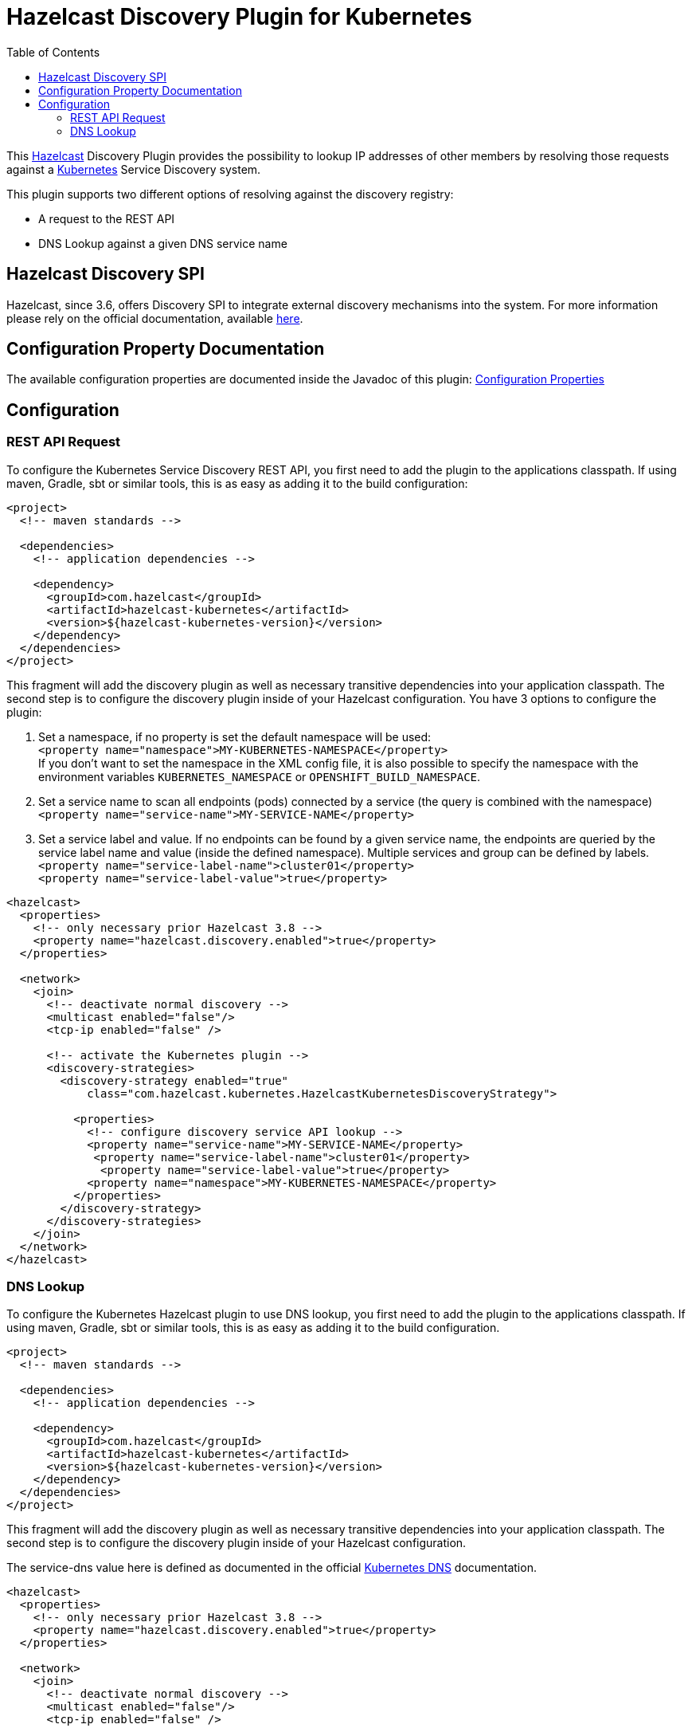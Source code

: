 = Hazelcast Discovery Plugin for Kubernetes
// Settings:
:compat-mode!:
:idseparator: -
// Aliases:
:project-name: hazelcast-kubernetes-discovery README
:project-handle: hazelcast-kubernetes-discovery-readme
:toc:

This link:https://hazelcast.org/[Hazelcast] Discovery Plugin provides the possibility to lookup IP addresses of other members
by resolving those requests against a link:http://kubernetes.io/[Kubernetes] Service Discovery system.

This plugin supports two different options of resolving against the discovery registry:

 - A request to the REST API
 - DNS Lookup against a given DNS service name

== Hazelcast Discovery SPI

Hazelcast, since 3.6, offers Discovery SPI to integrate external discovery mechanisms into the system. For more
information please rely on the official documentation, available
link:http://docs.hazelcast.org/docs/latest/manual/html-single/index.html#discovery-spi[here].

== Configuration Property Documentation

The available configuration properties are documented inside the Javadoc of this plugin:
link:http://hazelcast.github.io/hazelcast-kubernetes/com/hazelcast/kubernetes/KubernetesProperties.html#field_summary[Configuration Properties]

== Configuration

=== REST API Request

To configure the Kubernetes Service Discovery REST API, you first need to add the plugin to the applications classpath. If using
maven, Gradle, sbt or similar tools, this is as easy as adding it to the build configuration:

[source,xml]
----
<project>
  <!-- maven standards -->

  <dependencies>
    <!-- application dependencies -->

    <dependency>
      <groupId>com.hazelcast</groupId>
      <artifactId>hazelcast-kubernetes</artifactId>
      <version>${hazelcast-kubernetes-version}</version>
    </dependency>
  </dependencies>
</project>
----

This fragment will add the discovery plugin as well as necessary transitive dependencies into your application classpath. The second step is to configure the discovery plugin inside of your Hazelcast configuration. You have 3 options to configure the plugin:

1. Set a namespace, if no property is set the default namespace will be used: +
`<property name="namespace">MY-KUBERNETES-NAMESPACE</property>` +
If you don't want to set the namespace in the XML config file, it is also possible to specify the namespace with the environment variables `KUBERNETES_NAMESPACE` or `OPENSHIFT_BUILD_NAMESPACE`.


2. Set a service name to scan all endpoints (pods) connected by a service (the query is combined with the namespace) +
    `<property name="service-name">MY-SERVICE-NAME</property>`
3. Set a service label and value. If no endpoints can be found by a given service name, the endpoints are queried by the service label name and value (inside the defined namespace). Multiple services and group can be defined by labels. +
   `<property name="service-label-name">cluster01</property>` +
   `<property name="service-label-value">true</property>`


[source,xml]
----
<hazelcast>
  <properties>
    <!-- only necessary prior Hazelcast 3.8 -->
    <property name="hazelcast.discovery.enabled">true</property>
  </properties>

  <network>
    <join>
      <!-- deactivate normal discovery -->
      <multicast enabled="false"/>
      <tcp-ip enabled="false" />

      <!-- activate the Kubernetes plugin -->
      <discovery-strategies>
        <discovery-strategy enabled="true"
            class="com.hazelcast.kubernetes.HazelcastKubernetesDiscoveryStrategy">

          <properties>
            <!-- configure discovery service API lookup -->
            <property name="service-name">MY-SERVICE-NAME</property>
             <property name="service-label-name">cluster01</property>
              <property name="service-label-value">true</property>
            <property name="namespace">MY-KUBERNETES-NAMESPACE</property>
          </properties>
        </discovery-strategy>
      </discovery-strategies>
    </join>
  </network>
</hazelcast>
----

=== DNS Lookup


To configure the Kubernetes Hazelcast plugin to use DNS lookup, you first need to add the plugin to the applications classpath.
If using maven, Gradle, sbt or similar tools, this is as easy as adding it to the build configuration.

[source,xml]
----
<project>
  <!-- maven standards -->

  <dependencies>
    <!-- application dependencies -->

    <dependency>
      <groupId>com.hazelcast</groupId>
      <artifactId>hazelcast-kubernetes</artifactId>
      <version>${hazelcast-kubernetes-version}</version>
    </dependency>
  </dependencies>
</project>
----

This fragment will add the discovery plugin as well as necessary transitive dependencies into your application classpath. The
second step is to configure the discovery plugin inside of your Hazelcast configuration.

The service-dns value here is defined as documented in the official
link:https://github.com/kubernetes/kubernetes/tree/v1.0.6/cluster/addons/dns[Kubernetes DNS] documentation.

[source,xml]
----
<hazelcast>
  <properties>
    <!-- only necessary prior Hazelcast 3.8 -->
    <property name="hazelcast.discovery.enabled">true</property>
  </properties>

  <network>
    <join>
      <!-- deactivate normal discovery -->
      <multicast enabled="false"/>
      <tcp-ip enabled="false" />

      <!-- activate the Kubernetes plugin -->
      <discovery-strategies>
        <discovery-strategy enabled="true"
            class="com.hazelcast.kubernetes.HazelcastKubernetesDiscoveryStrategy">

          <properties>
            <!-- configure discovery service API lookup -->
            <property name="service-dns">MY-SERVICE-DNS-NAME</property>
            <property name="service-dns-timeout">10</property>
          </properties>
        </discovery-strategy>
      </discovery-strategies>
    </join>
  </network>
</hazelcast>
----

